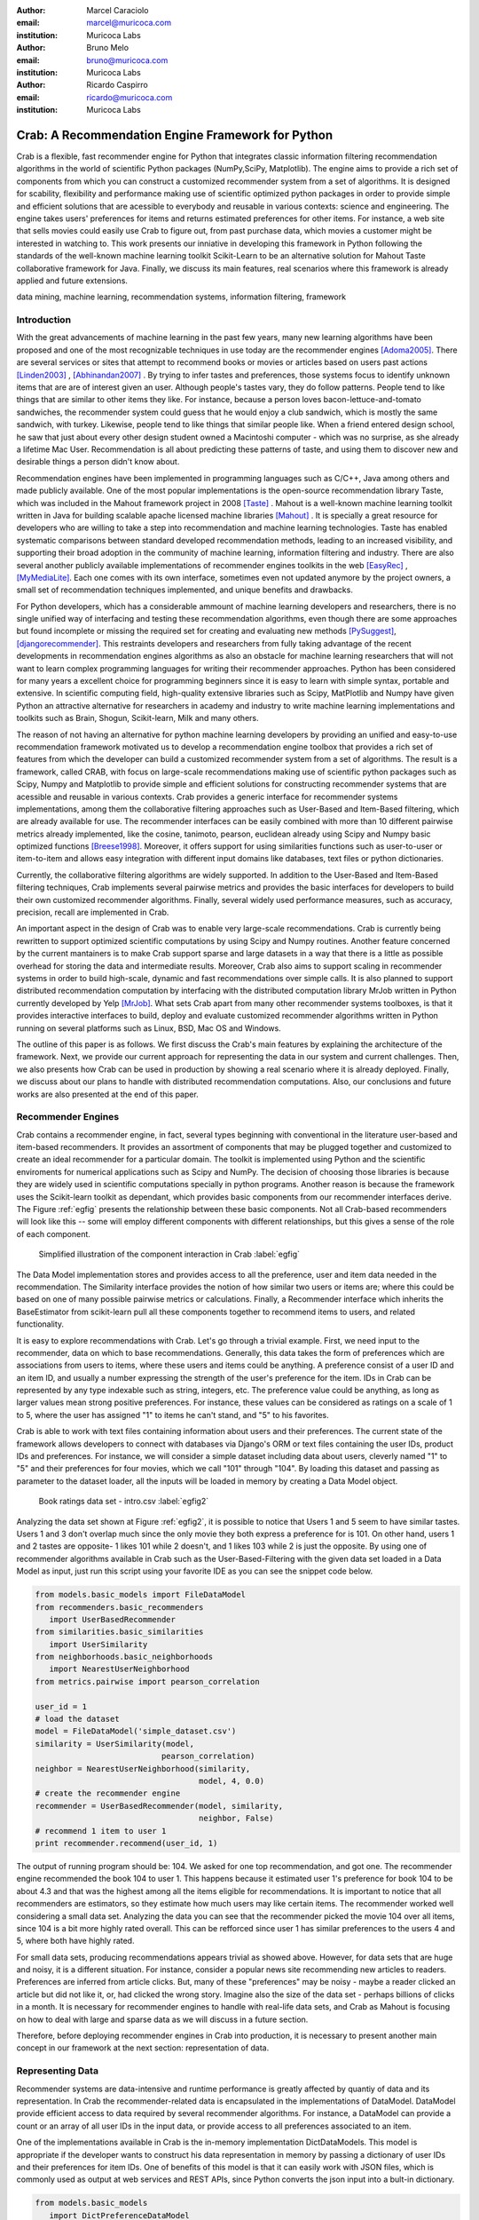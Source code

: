 :author: Marcel Caraciolo
:email: marcel@muricoca.com
:institution: Muricoca Labs

:author: Bruno Melo
:email: bruno@muricoca.com
:institution: Muricoca Labs

:author: Ricardo Caspirro
:email: ricardo@muricoca.com
:institution: Muricoca Labs

--------------------------------------------------
Crab: A Recommendation Engine Framework for Python
--------------------------------------------------


.. class:: abstract

	Crab is a flexible, fast recommender engine for Python that integrates classic information filtering
	recommendation algorithms in the world of scientific Python packages (NumPy,SciPy, Matplotlib). The engine 
	aims to provide a rich set of components from which you can construct a customized recommender system from 
	a set of algorithms. It is designed for scability, flexibility and performance making use of scientific 
	optimized python packages in order to provide simple and efficient solutions that are acessible to everybody
	and reusable in various contexts: science and engineering.
	The engine takes users' preferences for items and returns estimated preferences for other items. For instance,
	a web site that sells movies could easily use Crab to figure out, from past purchase data, which movies a
	customer might be interested in watching to. This work presents our inniative in developing this framework
	in Python following the standards of the well-known machine learning toolkit Scikit-Learn to be an alternative
	solution for Mahout Taste collaborative framework for Java. Finally, we discuss its main features,
	real scenarios where this framework is already applied and future extensions.

.. class:: keywords

   data mining, machine learning, recommendation systems, information filtering, framework


Introduction
------------
With the great advancements of machine learning in the past few years, many new learning algorithms have been
proposed and one of the most recognizable techniques in use today are the recommender engines [Adoma2005]_. There are several
services or sites that attempt to recommend books or movies or articles based on users past actions [Linden2003]_ , [Abhinandan2007]_ .
By trying to infer tastes and preferences, those systems focus to identify unknown items that are are of interest given an user.
Although people's tastes vary, they do follow patterns. People tend to like things that are similar to other items
they like. For instance, because a person loves bacon-lettuce-and-tomato sandwiches, the recommender system could
guess that he would enjoy a club sandwich, which is mostly the same sandwich, with turkey.  Likewise, people tend
to like things that similar people like.  When a friend entered design school, he saw that just about every other
design student owned a Macintoshi computer - which was no surprise, as she already a lifetime Mac User. Recommendation
is all about predicting these patterns of taste, and using them to discover new and desirable things a person
didn't know about.

Recommendation engines have been implemented in programming languages such as C/C++, Java among others and made 
publicly available. One of the most popular implementations is the open-source recommendation library Taste, which was
included in the Mahout framework project in 2008 [Taste]_ . Mahout is a well-known machine learning toolkit written in Java for
building scalable apache licensed machine libraries [Mahout]_ . It is specially a great resource for developers who are willing to 
take a step into recommendation and machine learning technologies. Taste has enabled systematic comparisons between
standard developed recommendation methods, leading to an increased visibility, and supporting their broad adoption
in the community of machine learning, information filtering and industry. There
are also several another publicly available implementations of recommender engines toolkits in the web [EasyRec]_ , [MyMediaLite]_.
Each one comes with its own interface, sometimes even not updated anymore by the project owners, a small set of recommendation techniques implemented, and
unique benefits and drawbacks.

For Python developers, which has a considerable ammount of machine learning developers and 
researchers, there is no single unified way of interfacing and testing these recommendation algorithms, even though there are some
approaches but found incomplete or missing the required set for creating and evaluating new methods [PySuggest]_, [djangorecommender]_.
This restraints developers and researchers from fully taking advantage of the recent developments in recommendation engines algorithms as also an
obstacle for machine learning researchers that will not want to learn complex programming languages for writing their recommender approaches.
Python has been considered for many years a excellent choice for programming beginners since it is easy to learn with simple syntax, portable and 
extensive. In scientific computing field, high-quality extensive libraries such as Scipy, MatPlotlib and Numpy have given Python an 
attractive alternative for researchers in academy and industry to write machine learning implementations and toolkits such as Brain,
Shogun, Scikit-learn, Milk and many others.

The reason of not having an alternative for python machine learning developers by providing an unified and easy-to-use recommendation framework 
motivated us to develop a recommendation engine toolbox that provides a rich set of features from which the developer can build a customized recommender system
from a set of algorithms. The result is a framework, called CRAB, with focus on large-scale recommendations making use of scientific python packages
such as Scipy, Numpy and Matplotlib to provide simple and efficient solutions for constructing recommender systems
that are acessible and reusable in various contexts. Crab provides a generic interface for recommender systems implementations,
among them the collaborative filtering approaches such as User-Based and Item-Based filtering, which are already available for use.
The recommender interfaces can be easily combined with more than 10 different pairwise metrics already implemented, like the cosine, tanimoto,
pearson, euclidean already using Scipy and Numpy basic optimized functions [Breese1998]_. Moreover, it offers support
for using similarities functions such as user-to-user or item-to-item and allows easy integration with different input domains like databases,
text files or python dictionaries.

Currently, the collaborative filtering algorithms are widely supported. In addition to the User-Based and Item-Based filtering 
techniques, Crab implements several pairwise metrics and provides the basic interfaces for developers to build their own 
customized recommender algorithms. Finally, several widely used performance measures, such as accuracy, precision, recall are
implemented in Crab.

An important aspect in the design of Crab was to enable very large-scale recommendations. Crab is currently being rewritten
to support optimized scientific computations by using Scipy and Numpy routines. Another feature concerned by the current mantainers
is to make Crab support sparse and large datasets in a way that there is a little as possible overhead for storing the data
and intermediate results. Moreover, Crab also aims to support scaling in recommender systems in order to build high-scale, 
dynamic and fast recommendations over simple calls. It is also planned to support distributed 
recommendation computation by interfacing with the distributed computation library MrJob written in Python currently
developed by Yelp [MrJob]_. What sets Crab apart from many other recommender systems toolboxes, is that it provides 
interactive interfaces to build, deploy and evaluate customized recommender algorithms written in Python running on several
platforms such as Linux, BSD, Mac OS and Windows.

The outline of this paper is as follows. We first discuss the Crab's main features by explaining the architecture of the framework.
Next, we provide our current approach for representing the data in our system and current challenges. Then, we also presents
how Crab can be used in production by showing a real scenario where it is already deployed. Finally, we discuss about our plans
to handle with distributed recommendation computations. Also, our conclusions and future works are also presented at the end of
this paper.


Recommender Engines 
-------------------
Crab contains a recommender engine, in fact, several types beginning with conventional in the literature
user-based and item-based recommenders. It provides an assortment of components that may be plugged together
and customized to create an ideal recommender for a particular domain. The toolkit is implemented using Python
and the scientific enviroments for numerical applications such as Scipy and NumPy. The decision of choosing those 
libraries is because they are widely used in scientific computations specially in python programs. Another reason
is because the framework uses the Scikit-learn toolkit as dependant, which provides basic components from our recommender
interfaces derive. The Figure :ref:`egfig` presents the relationship between these basic components.
Not all Crab-based recommenders will look like this -- some will employ different components with different relationships, 
but this gives a sense of the role of each component. 

.. figure:: figure1.png

   Simplified illustration of the component interaction in Crab :label:`egfig`


The Data Model implementation stores and provides access to all the preference, user and item data needed in the recommendation. The Similarity
interface provides the notion of how similar two users or items are; where this could be based on one of many possible pairwise metrics or calculations.
Finally, a Recommender interface which inherits the BaseEstimator from scikit-learn pull all these components together to recommend items
to users, and related functionality. 

It is easy to explore recommendations with Crab. Let's go through a trivial example. First, we need input to the recommender, data on which
to base recommendations. Generally, this data takes the form of preferences which are associations from users to items, where these users and items
could be anything. A preference consist of a user ID and an item ID, and usually a number expressing the strength of the user's preference
for the item. IDs in Crab can be represented by any type indexable such as string, integers, etc. The preference value could be anything,
as long as larger values mean strong positive preferences. For instance, these values can be considered as ratings on a scale of 1 to 5, where
the user has assigned "1" to items he can't stand, and "5" to his favorites.

Crab is able to work with text files containing information about users and their preferences. The current state of the framework allows
developers to connect with databases via Django's ORM or text files containing the user IDs, product IDs and preferences. For instance, 
we will consider a simple dataset including data about users, cleverly named "1" to "5" and their preferences for four movies, which we call
"101" through "104". By loading this dataset and passing as parameter to the dataset loader, all the inputs will be loaded in memory by creating
a Data Model object.

.. figure::  figure2.png

   Book ratings data set - intro.csv   :label:`egfig2`


Analyzing the data set shown at Figure :ref:`egfig2`, it is possible to notice that Users 1 and 5 seem to have similar tastes. Users 1 and 3 don't overlap much since the only
movie they both express a preference for is 101. On other hand, users 1 and 2 tastes are opposite- 1 likes 101 while 2 doesn't, and 1 likes 103
while 2 is just the opposite. By using one of recommender algorithms available in Crab such as the User-Based-Filtering with the given data set 
loaded in a Data Model as input, just run this script using your favorite IDE as you can see the snippet code below.

.. code-block:: python

     from models.basic_models import FileDataModel
     from recommenders.basic_recommenders
        import UserBasedRecommender
     from similarities.basic_similarities
        import UserSimilarity
     from neighborhoods.basic_neighborhoods
        import NearestUserNeighborhood
     from metrics.pairwise import pearson_correlation
      
     user_id = 1
     # load the dataset
     model = FileDataModel('simple_dataset.csv')
     similarity = UserSimilarity(model, 
                                pearson_correlation)
     neighbor = NearestUserNeighborhood(similarity, 
                                        model, 4, 0.0)
     # create the recommender engine
     recommender = UserBasedRecommender(model, similarity, 
                                        neighbor, False)
     # recommend 1 item to user 1
     print recommender.recommend(user_id, 1)


The output of running program should be: 104. We asked for one top recommendation, and got one. The recommender engine recommended the
book 104 to user 1. This happens because it estimated user 1's preference for book 104 to be about 4.3 and that was the highest among
all the items eligible for recommendations. It is important to notice that all recommenders are estimators, so they estimate how much
users may like certain items. The recommender worked well considering a small data set. Analyzing the data you can see that the recommender
picked the movie 104 over all items, since 104 is a bit more highly rated overall. This can be refforced since user 1 has similar preferences
to the users 4 and 5, where both have highly rated.

For small data sets, producing recommendations appears trivial as showed above. However, for 
data sets that are huge and noisy, it is a different situation. For instance, consider a popular news
site recommending new articles to readers. Preferences are inferred from article clicks. But,
many of these "preferences" may be noisy - maybe a reader clicked an article but did not like it,
or, had clicked the wrong story. Imagine also the size of the data set - perhaps billions of clicks in a 
month. It is necessary for recommender engines to handle with real-life data sets, and Crab as Mahout
is focusing on how to deal with large and sparse data as we will discuss in a future section.

Therefore, before deploying recommender engines in Crab into production, it is necessary to present 
another main concept in our framework at the next section: representation of data.

Representing Data
-----------------
Recommender systems are data-intensive and runtime performance is greatly affected by quantiy of data and its representation. In Crab
the recommender-related data is encapsulated in the implementations of DataModel. DataModel provide efficient access to data required
by several recommender algorithms. For instance, a DataModel can provide a count or an array of all user IDs in the input data, or 
provide access to all preferences associated to an item. 

One of the implementations available in Crab is the in-memory implementation DictDataModels. This model is appropriate if the developer
wants to construct his data representation in memory by passing a dictionary of user IDs and their preferences for item IDs. One of benefits
of this model is that it can easily work with JSON files, which is commonly used as output at web services and REST APIs, since Python converts
the json input into a bult-in dictionary. 

.. code-block:: python

     from models.basic_models 
        import DictPreferenceDataModel
      
     dataset = {'1':{'101': 3.0, '102': 3.5}, 
                '2':{'102': 4.0, '103':2.5, '104': 3.5}}
                
     #load the dataset
     model = DictPreferenceDataModel(dataset)
     print model.user_ids()
     #numpy.array(['1','2'])
     
     print model.preference_value('1', '102')
     #3.5
     
     print model.preferences_for_item('102')
     #numpy.array([('1',3.5),('2',4.0)])



Typically the model that developers will use is the FileDataModel - which reads data from a file and stores the resulting preference data in memory,
in a DictDataModel. Comma-separated-value or tab-separated files which each line contains one datum: user ID, item ID and preference value are
acceptable as input to the model. Zipped and gzipped files will be supported, since they are commonly used for store huge data in a compressed format.

For data sets which ignore the preference values, that is, ignore the strength of preference, Crab also has an appropriate DataModel twin of 
DictDataModel called BooleanDictDataModel. This is likewise as in-memory DictDataModel implementation, but one which internally does not 
store the preference values. These preferences also called "boolean preferences" have two states: exists, or does not exist and happens when
preferences values aren't available to begin with. For instance, imagine a news site recommending articles to user based on previously viewed
article. It is not typical for users to rate articles. So the recommender recommend articles based on previously viewed articles, whic establishes
some association between user and item, an interesting scenario for using the BooleanDictModel.

.. code-block:: python

     from models.basic_models 
        import DictBooleanDataModel
      
     dataset = {'1':['101','102'], 
                '2':['102','103','104']}
                
     #load the dataset
     model = DictBooleanDataModel(dataset)
     
     print model.user_ids()
     #numpy.array(['1','2'])
     
     print model.preference_value('1', '102')
     #1.0 - all preferences are valued with 1.0
     
     print model.preferences_for_item('102')
     #numpy.array([('1',1.0),('2',1.0)])


Crab also supports store and access preference data from a relational database. The developer can easily implement their recommender by using
customized DataModels integrated with serveral databases. One example is the MongoDB, a NoN-SQL database commonly used for non-structured
data [MongoDB]_. By using the Django's ORM, a popular web framework in Python and MongoEngine, a ORM adapter for integrating MongoDB with Django, we could
easily set up a customized Data Model to access and retrieve data from MongoDB databases easily [Django]_, [MongoEngine]_. In fact, it is already in production at 
a recommender engine using Crab for a brazilian social network called AtéPassar. We will explore more about it in the next sections.

One of the current challenges that we are facing is how to handle with all this data in-memory. Specially for recommender algorithms, which
are data intensive. We are currently investigating how to store data in memory and work with databases directly
without using in-memory data representations. We are concerned that it is necessary for Crab to handle with huge data sets and keep all
this data in memory can affects the performance of the recommender engines implemented using our framework. Crab uses Numpy arrays
for storing the matrices and in the organization of this paper at the time we were discussing about using scipy.sparse packages, a Scipy 2-D
sparse matrix package implemented for handling with sparse a matrices in a efficiently way.  

Now we have discussed about how Crab represents the data input to recommender, in the next section it will examine the recommenders implemented
in detail as also how to evaluate recommenders using Crab tools.

Making Recommendations
----------------------

Crab already supports the collaborative recommender user-based and item-based approaches. They are considered in some of the earliest
research in the field. The user-based recommender algorithm can be described as a process of recommending items to some user, denoted by u,
as follows::


    for every item i that u has no preference for yet

      for every other user v that has preference for i

         compute a similarity s between u and v

         incorporate v's preference for i, weighted by s, 
            into a running average

    return the top items, ranked by weighted average


The outer loop suggests we should consider every known item that the user hasn't already expressed a preference for as a candidate
for recommendation. The inner loop suggests that we should look to any other user who has expressed a preference for this candidate
item and see what his or her preference value for it was. In the end, those values are averaged to come up with an estimate -- a 
weighted average.  Each preference value is weigthed in the average by how similar that user is to the target user. The more similar
a user, the more heavily that we weight his or her preference value. In the standard user-based recommendation algorithm, in the step
of searching for every known item in the data set, instead, a "neighborhood" of most similar users is computed first, and only items
known to those users are considered.

In the first section we have already presented a user-based recommender in action. Let's go back to it in order to explore the 
components the approach uses.

.. code-block:: python

    # do the basic imports
    user_id = 1
    
    # load the dataset
    model = FileDataModel('simple_dataset.csv')

    # define the similarity used and the pairwise metric
    similarity = UserSimilarity(model,
                            pearson_correlation)

    # for neighborhood we will use the k-NN approach
    neighbor = NearestUserNeighborhood(similarity, 
                                    model, 4, 0.0)

    # now add all to the UserBasedRecommender
    recommender = UserBasedRecommender(model, similarity,
                                    neighbor, False)

    #recommend 2 items to user 1
    print recommender.recommend(user_id,2)



UserSimilarity encapsulates the concept of similarity amongst users. The UserNeighborhood encapsulates the notion of a group
of most-similar users. The UserNeighborhood uses a UserSimilarity, which extends the basic interface BaseSimilarity. However,
the developers are encouraged to plug in new variations of similarity - just creating new BaseSimilarity implementations - 
and get quite different results. As you will see, Crab is not one recommender engine at all, but a set of components that may be
plugged together in order to create customized recommender systems for a particular domain. Here we sum up the components used in 
the user-based approach:


* Data model implemented via DataModel
* User-to-User similarity metric implemented via UserSimilarity
* User neighborhood definition implementd via UserNeighborhood
* Recommender engine implemented via Recommender, in this case, UserBasedRecommender


The same approach can be used at UserNeighborhood where developers also can create their customized neighborhood approaches 
for defining the set of most similar users. Another important part of recommenders to examine is the pairwise metrics implementation.
In the case of the User-based recommender, it relies most of all in this component. Crab implements several pairwise metrics
using the Numpy and Scipy scientific libraries such as Pearson Correlation, Euclidean distance, Cosine measure and distance implementations
that ignore preferences entirely like as Tanimoto coefficient and Log-likehood.

Another approach to recommendation implemented in Crab is the item-based recommender. Item-based recommendation is derived from how similar
items are to items, instead of users to users. The algorithm implemented is familiar to the user-based recommender::

    for every item i that u has no preference for yet
       
       for every item j that u has a preference for

           compute a similarity s between i and j

           add u's preference for j, weighted by s, 
            to a running average

    return the top items, ranked by weighted average


In this algorithm it is evaluated the item-item similarity, not user-user similarity as shown at the user-based approach. Although they
look similar, there are different properties. For instance, the running time of an item-based recommender scales up as the number of 
items increases, whereas a user-based recommender's running time goes up as the number of users increases. The perfomance advantage
in item-based approach is significant compared to the user-based one. Let's see how to use item-based recommender in Crab with the following code. 

.. code-block:: python

    # do the basic imports
    user_id = 1
    
    # load the dataset
    model = FileDataModel('simple_dataset.csv')
    
    # define the Similarity used and the pairwise metric
    similarity = ItemSimilarity(model, euclidean_distance)
    
    # there is no neighborhood in this approach
    # now add all to the ItemBasedRecommender
    recommender = ItemBasedRecommender(model, 
                                        similarity, False)
    
    # recommend 2 items to user 1
    print recommender.recommend(user_id,2)


Here it employs ItemBasedRecommender rather than UserBasedRecommender, and it requires a simpler set of dependencies. It also implements the ItemSimilarity interface,
which is similar to the UserSimilarity that we've already seen. The ItemSimilarity also works with the pairwise metrics
used in the UserSimilarity. There is no item neighborhood, since it compares series of preferences expressed by many users for one item
instead of by one user for many items.

Now that we have seen some techniques implemented at Crab, which produces recommendations for a user, it is now time to answer
another question, "what are the best recommendations for a user ?". A recommender engine is a tool and predicts user preferences
for items that he haven't expressed any preference for. The best possible recommender is a tool that could somehow know,
before you do, exactly estimate how much you would like every possible item available. The remainder of this section will explore
evaluation of a recommender, an important step in the construction of a recommender system, which focus on the evaluating the quality
of the its estimated preference values - that is, evaluating how closely the estimated preferences match the actual preferences.

Crab supports several metrics widely used in the recommendation literature such as the RMSE (root-mean-square-error), precision, recall
and F1-Score. Let's see the previous example code and instead evaluate the simple recommender we created, on our data set:

.. code-block:: python

    from evaluators.statistics 
        import RMSRecommenderEvaluator

    # initialize the recommender
    # initialize the RMSE Evaluator
    evaluator = RMRecommenderEvaluator()

    # using training set with 70% of data and 30% for test
    print evaluator.evaluate(recommender,
                            model, 0.7, 1.0)
    #0.75


Most of the action happens in evaluate(). The RecommenderEvaluator handles sppliting the data into a training and test set, builds a new 
training DataModel and Recommender to test, and compares its estimated preferences to the actual test data. See that we pass the Recommender
to this method. This is because the evaluator will need to build a Recommender around a newly created training DataModel. This simple code
prints the result of the evaluation: a score indicating how well the Recommender performed. The evaluator is an abstract class, so the developers
may build their custom evaluators, just extending the base evaluator. 

For precision, recall and F1-Score Crab provides also a simple way to compute these values for a Recommender:

.. code-block:: python

    from evaluators.statistics 
        import IRStatsRecommenderEvaluator
        
    # initialize the recommender
    # initialize the IR Evaluator
    evaluator = IRStatsRecommenderEvaluator()
    
    # call evaluate considering the top 4 items recommended.
    print evaluator.evaluate(recommender, model, 2, 1.0)
    # {'precision': 0.75, 'recall': 1.0, 
        'f1Score': 0.6777}


The result you see would vary significantly due to random selection of training data and test data. Remember that precision is the proportion
of top recommendations that are good recommendations, recall is the proportion of good recommendations that appear in top recommendations and
F1-Score is a score that analyzes the proportion against precision and recall. So Precision at 2 with 0.75 means on average about a three
quarters of recommendations were good. Recall at 2 with 1.0; all good recommendations are among those recommendations. In the following graph at Figure
:ref:`egfig7`, it presents the PrecisionxRecall with F1-Scores evaluated. A brief analysis shows that more training set size grows, more the accuracy score grows. 
It is important to notice that the evaluator doe not measure if the algorithm is better or faster. It is necessary to make a comparison between the
algorithms to check the accuracy specially on other data sets available.

.. figure::  figure7.png

   PrecisionxRecall Graph with F1-Score.   :label:`egfig7`

Crab supports several tools for testing and evaluating recommenders in a painless way. One of the future releases will support the plot of 
charts to help the developers to better analyze and visualized their recommender behavior.


Taking Recommenders to Production
---------------------------------

So far we have presented the recommender algorithms and variants that Crab provides. We also presented how Crab handles with
accuracy evaluation of a recommender. But another important step for a recommender life-cycle is to turn it into a
deployable production-ready web service.

We are extending Crab allowing developers to deploy a recommender as a stand-alone component of your application architecture,
rather than embed it inside your application. One common approach is to expose the recommendations over the web via simple HTTP
or web services protocols such as SOAP or REST. One advantage using this service is that the recommender is deployed as a web-
accessible service as independent component in a web container or a standalone process. In the other hand, this adds complexity, 
but it allows other applications written in other languages or running at remote machines to access the service. We are considering
use framework web Django with the the Django-Piston RESTful builder to expose the recommendations via a simple API using REST over
HTTP [DjangoPiston]_. Our current structure is illustrated in Figure :ref:`egfig5`, which wraps the recommender implementation using the django models and 
piston handlers to provide the external access.

.. figure::  figure5.png

  Crab Web Services server-side interaction over HTTP :label:`egfig5`

There is a recommender engine powered by Crab in production using REST APIs to access the the recommendations. The recommender engine uses
collaborative filtering algorithms to recommend users, study groups and videos in a brazilian educational social network called AtéPassar [AtePassar]_ .
Besides the suggestions, the recommender was also extendend to provide the explanations for each recommendation, in a way that the user
not only receives the recommendation but also why the given recommendation was proposed to him. The recommender is in production since
January 2011 and suggested almost 60.000 items for more than 50.000 users registered at the network. The following Figure  :ref:`egfig6` shows
the web interface with the recommender engine in action at AtéPassar. One contribution of this work was a new Data Model for integrating
with MongoDB database for retrieving and storing the recommendations and it is being rewritten for the new release of Crab supporting 
Numpy and Scipy libraries.

.. figure::  figure6.png
   :scale: 70%
   :align: center

   AtéPassar recommendation engine powered by Crab Framework :label:`egfig6`

Crab can comfortably digest medium and small data sets on one machine and produce recommendations in real time. But it still lacks a
mechanism that handles a much larger data set. One common approach is distribute the recommendation computations, which will be detailed
in the next section.

Distributing Recommendation Computations
----------------------------------------
For large data sets with millions of preferences, the current approaches for single machines would have trouble processing recommendations
in the way we have seen in the last sections. It is necessary to deploy a new type of recommender algorithms using a distributed and parallelized  
computing approach. One of the most popular paradigms is the MapReduce and Hadoop [Hadoop]_.

Crab didn't support at the time of writting this paper distributed computing, but we are planning to develop variations on the item-based
recommender approach in order to run it in the distributed world. One of our plans is to use the Yelp framework mrJob which supports
Hadoop and it is written in Python, so we may easily integrate with our framework. One of the main concerns in this topic
is to give Crab a scalable and efficient recommender implementation without having high memory and resources consumption as the number of items grows.

Another concern is to investigate and develop other distributed implementations such as Slope One, Matrix Factorization, giving the developer 
alternatives for choosing the best solution for its need specially when handling with large data sets using the power of Hadoop's MapReduce
computations. Another important optimization is to use the JIT compiler PyPy for Python which is is being development and will bring faster computations
on NumPy [NumpyFollowUp]_.

Conclusion and Future Works
---------------------------

In this paper we have presented our efforts in building a recommender engine toolkit in Python, which we believe that may be useful and make an increasing impact
beyond the recommendation systems community by benefiting diverse applications. We are confident that Crab will be an interesting alternative for machine learning
researchers and developers to create, test and deploy their recommendation algorithms writting a few lines of code with the simplicity and flexibility that
Python with the scientific libraries Numpy and Scipy offers. The project uses as dependancy the Scikit-learn toolkit, which forces the Crab framework to keep
with high standards of coding and testing, turning it into a madure and efficient machine learning toolkit. Discussing the technical aspects, we are also always improving 
the framework by planning to develop new recommender algorithms such as Matrix Factorization, SVD and Boltzmann machines. Another concern is to bring to the framework 
not only collaborative filtering algorithms but also content based filtering (content analysis), social relevance proximity graphs (social/trust networks) and
hybrid approaches. Finally it is also a requirement to a recommender engine to be scalable, that is, to handle with large and sparse data sets. We are planning 
to develop a scalable recommendation implementation by using Yelp framework mrJob which supports Hadoop and MapReduce as explained in the previous section.

Our project is hosted at Github repository and it is open for machine learning community to use, test and help this project to 
grow up. Future releases are planned which will include more projects building on it and a evaluation tool with several plots and graphs to help the machine
learning developer better undestand the behavior of his recommender algorithm. It is an alternative for Python developers to the Mahout machine learning project
written in Java. The source code is freely available under the BSD license at http://github.com/muricoca/crab.

References
----------
.. [Adoma2005] Adomavicius, G.; Tuzhilin, A. *Toward the Next Generation of Recommender Systems: A Survey of the State-of-the-Art and Possible Extensions*,
      IEEE Transactions on Knowledge and Data Engineering; 17(6):734–749, June 2005.

.. [Linden2003] Greg Linden, Brent Smith, and Jeremy York. *Amazon.com Recommendations: Item-to-Item Collaborative Filtering.*,
      IEEE Internet Computing 7, 1, 76-80,  January 2003.

.. [Abhinandan2007] Abhinandan S. Das, Mayur Datar, Ashutosh Garg, and Shyam Rajaram, *Google news personalization: scalable online collaborative filtering.*,
	 In Proceedings of the 16th international conference on World Wide Web (WWW '07). ACM, New York, NY, USA, 271-280, 2007.

.. [Taste]  *Taste - Collaborative Filtering For Java* , accessible at: http://taste.sourceforge.net/.

.. [Mahout] *Mahout - Apache Machine Learning Toolkit* ,accessible at: http://mahout.apache.org/

.. [EasyRec] *EasyRec* ,accessible at: http://www.easyrec.org/

.. [MyMediaLite] *MyMediaLite Recommender System Library*, accessible at: http://www.ismll.uni-hildesheim.de/mymedialite/

.. [PySuggest] *PySuggest*, accessible at: http://code.google.com/p/pysuggest/

.. [djangorecommender] *Django-recommender* accessible at: http://code.google.com/p/django-recommender/

.. [Breese1998] J. S. Breese, D. Heckerman, and C. Kadie. *Empirical analysis of predictive algorithms for collaborative filtering.*,
                UAI, Madison, WI, USA, pp. 43-52, 1998.
.. [MrJob] *mrjob*, 
         accessible at:  https://github.com/Yelp/mrjob

.. [MongoDB] *MongoDB*, 
         accessible at:  https://www.mongodb.org/

.. [Django] *Django*, 
         accessible at:  https://www.djangoproject.com/

.. [MongoEngine] *MongoEngine*, 
         accessible at:  https://www.mongoengine.org/

.. [DjangoPiston] *Django-Piston*,
     accessible at: https://bitbucket.org/jespern/django-piston/wiki/Home

.. [AtePassar] *AtéPassar*,
     accessible at: http://atepassar.com

.. [Hadoop] *Hadoop*, 
     accessible at: http://hadoop.apache.org/

.. [NumpyFollowUp] *Numpy Follow up*, accessible at: http://morepypy.blogspot.com/2011/05/numpy-follow-up.html
